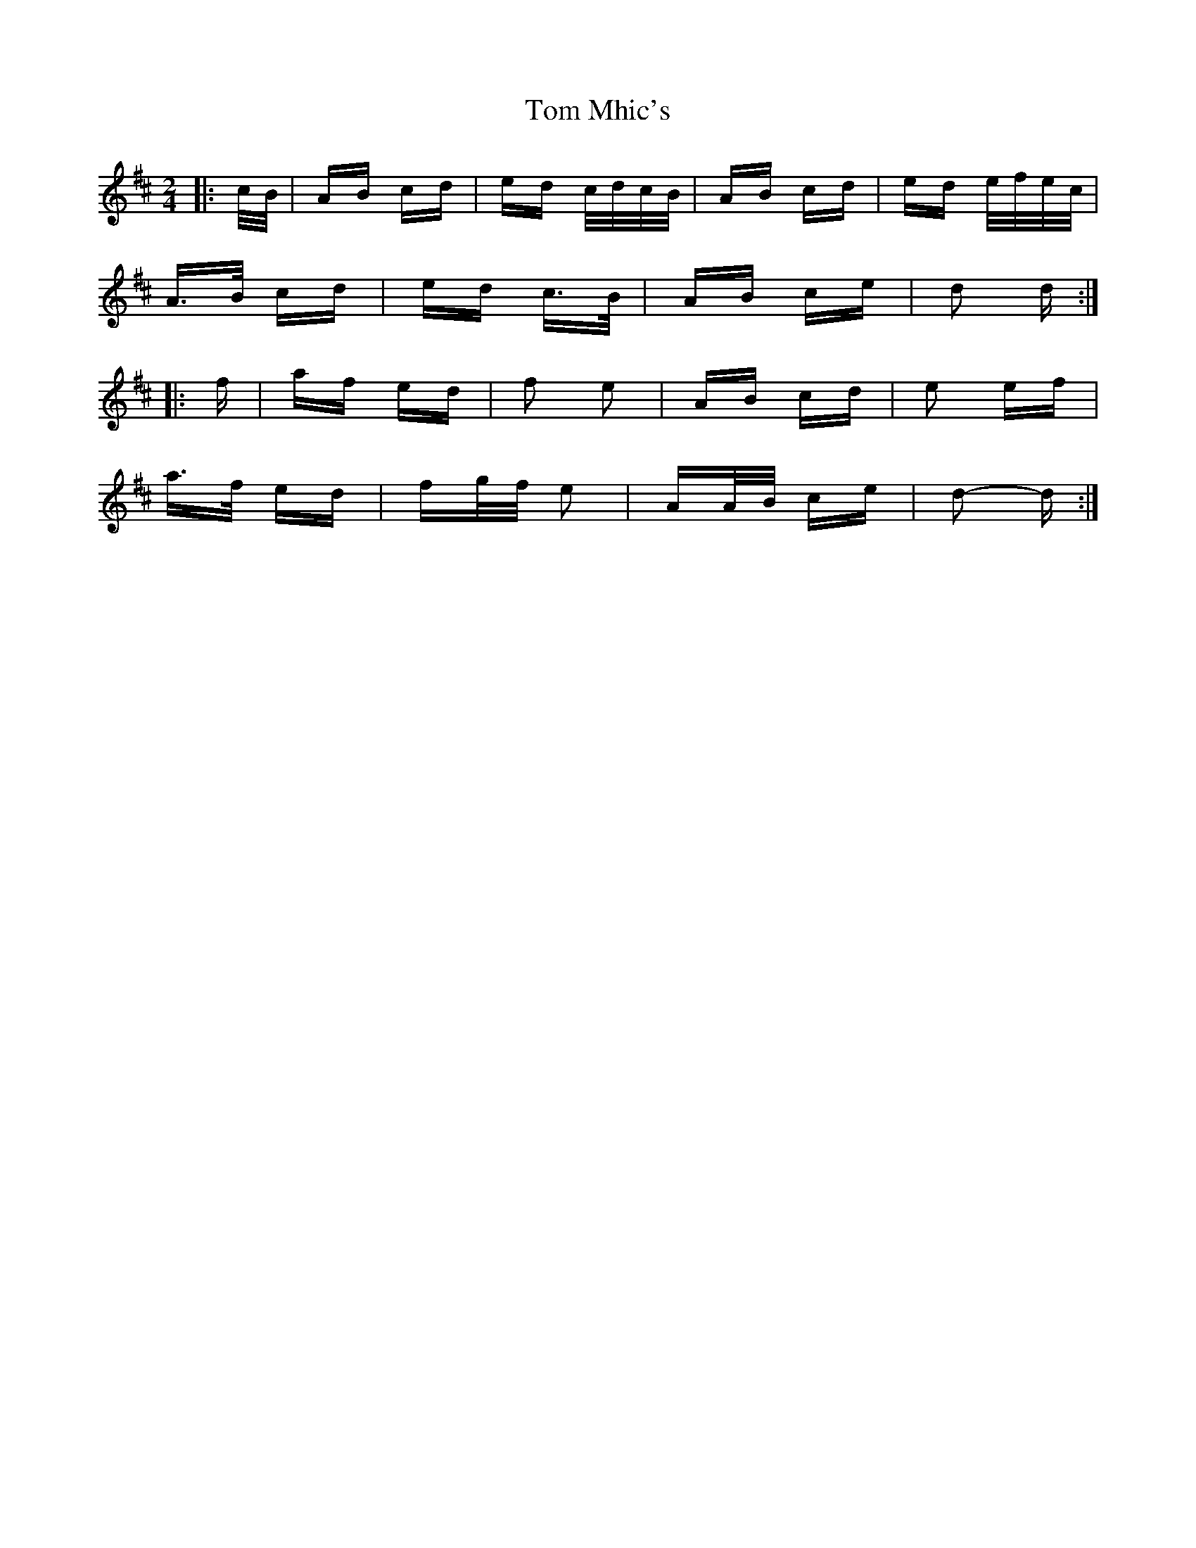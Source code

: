 X: 40422
T: Tom Mhic's
R: polka
M: 2/4
K: Dmajor
|:c/B/|AB cd|ed c/d/c/B/|AB cd|ed e/f/e/c/|
A>B cd|ed c>B|AB ce|d2 d:|
|:f|af ed|f2 e2|AB cd|e2 ef|
a>f ed|fg/f/ e2|AA/B/ ce|d2- d:|

